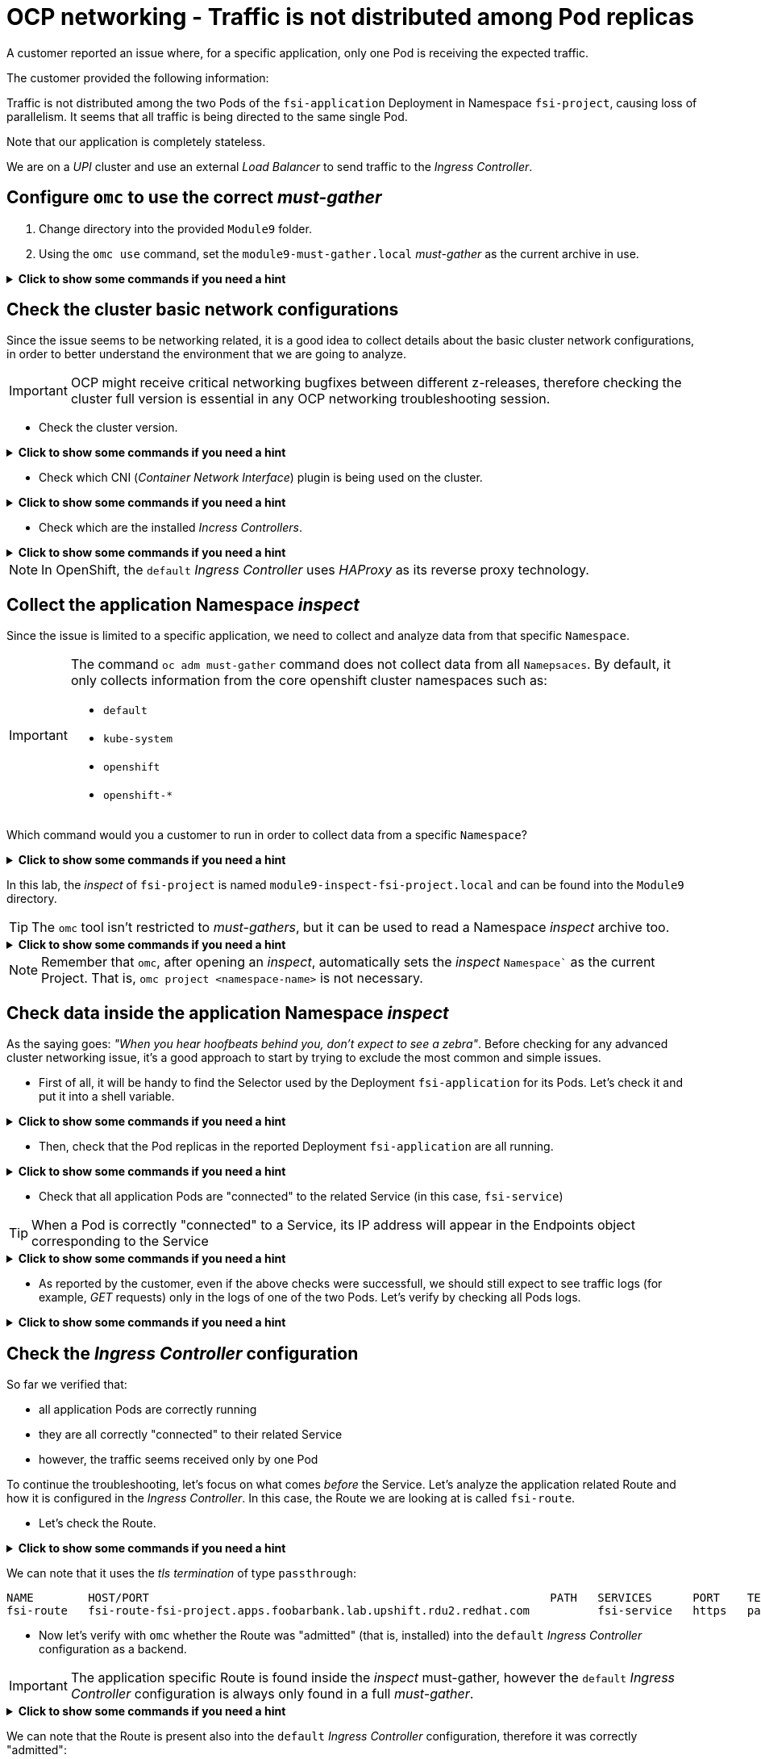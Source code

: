 = OCP networking - Traffic is not distributed among Pod replicas 
:prewrap!:

A customer reported an issue where, for a specific application, only one Pod is receiving the expected traffic. +

.The customer provided the following information:
************************************************
Traffic is not distributed among the two Pods of the `fsi-application` Deployment in Namespace `fsi-project`, causing loss of parallelism.
It seems that all traffic is being directed to the same single Pod.

Note that our application is completely stateless.

We are on a _UPI_ cluster and use an external _Load Balancer_ to send traffic to the _Ingress Controller_.
************************************************

[#configureomc]
== Configure `omc` to use the correct _must-gather_

. Change directory into the provided `Module9` folder.

. Using the `omc use` command, set the `module9-must-gather.local` _must-gather_ as the current archive in use.

.*Click to show some commands if you need a hint*
[%collapsible]
====
[source,bash]
----
cd ~/Module9/
----

[source,bash]
----
omc use module9-must-gather.local/
Must-Gather  : /home/lab-user/Module9/module9-inspect-fsi-project.local
Project      : fsi-project
[lab-user@rhel9 Module9]$ omc use module9-must-gather.local/
Must-Gather  : /home/lab-user/Module9/module9-must-gather.local/quay-io-openshift-release-dev-ocp-v4-0-art-dev-sha256-00703d4f834a53a4b213ca7f9ebdcc9f97be6ca1217723700e3c8d23fef704d9
Project      : default
ApiServerURL : https://api.foobarbank.lab.upshift.rdu2.redhat.com:6443
Platform     : None
ClusterID    : 07993242-57fb-4123-9f1d-1b0107b1ede7
----
====

[#checkocpnetwork]
== Check the cluster basic network configurations

Since the issue seems to be networking related, it is a good idea to collect details about the basic cluster network configurations, in order to better understand the environment that we are going to analyze.

[IMPORTANT]
=====
OCP might receive critical networking bugfixes between different z-releases, therefore checking the cluster full version is essential in any OCP networking troubleshooting session.
=====

* Check the cluster version.

.*Click to show some commands if you need a hint*
[%collapsible]
====
[source,bash]
----
omc get ClusterVersion version
NAME      VERSION   AVAILABLE   PROGRESSING   SINCE   STATUS
version   4.17.4    True        False         29m     Cluster version is 4.17.4
----

To view the full cluster upgrade history, you can look at the `.status.history` section:
[source,bash]
----
omc get ClusterVersion version -o json | jq '.status.history'
[
  {
    "completionTime": "2024-12-01T21:28:27Z",
    "image": "quay.io/openshift-release-dev/ocp-release@sha256:bada2d7626c8652e0fb68d3237195cb37f425e960347fbdd747beb17f671cf13",
    "startedTime": "2024-12-01T20:38:06Z",
    "state": "Completed",
    "verified": false,
    "version": "4.17.4"
  }
]
----
====

* Check which CNI (_Container Network Interface_) plugin is being used on the cluster.

.*Click to show some commands if you need a hint*
[%collapsible]
====
[source,bash]
----
omc get Network cluster -o json | yq '.spec.networkType'
OVNKubernetes
----
====

* Check which are the installed _Incress Controllers_.

.*Click to show some commands if you need a hint*
[%collapsible]
====
[source,bash]
----
omc get IngressController -n openshift-ingress-operator
NAME      AGE
default   58m
----
====

[NOTE]
=====
In OpenShift, the `default` _Ingress Controller_ uses _HAProxy_ as its reverse proxy technology.
=====

[#collectinspect]
== Collect the application Namespace _inspect_

Since the issue is limited to a specific application, we need to collect and analyze data from that specific `Namespace`. 

[IMPORTANT]
=====
The command `oc adm must-gather` command does not collect data from all `Namepsaces`. By default, it only collects information from the core openshift cluster namespaces such as:

* `default`
* `kube-system`
* `openshift`
* `openshift-*`
=====

Which command would you a customer to run in order to collect data from a specific `Namespace`?

.*Click to show some commands if you need a hint*
[%collapsible]
====
[source,bash]
----
oc adm inspect ns/<namespace>
----

This command, like `oc adm must-gather` will produce a directory that can be zipped and uploaded to the customer portal for further examination.
====

In this lab, the _inspect_ of `fsi-project` is named `module9-inspect-fsi-project.local` and can be found into the `Module9` directory.

[TIP]
=====
The `omc` tool isn't restricted to _must-gathers_, but it can be used to read a Namespace _inspect_ archive too.
=====

.*Click to show some commands if you need a hint*
[%collapsible]
====
[source,bash]
----
cd ~/Module9/
----

[source,bash]
----
omc use module9-inspect-fsi-project.local/
Must-Gather  : /home/lab-user/Module9/module9-inspect-fsi-project.local
Project      : fsi-project
----
====

[NOTE]
=====
Remember that `omc`, after opening an _inspect_, automatically sets the _inspect_ `Namespace`` as the current Project. That is, `omc project <namespace-name>` is not necessary.  
=====

[#checkappns]
== Check data inside the application Namespace _inspect_ 

As the saying goes: _"When you hear hoofbeats behind you, don't expect to see a zebra"_. Before checking for any advanced cluster networking issue, it's a good approach to start by trying to exclude the most common and simple issues.

* First of all, it will be handy to find the Selector used by the Deployment `fsi-application` for its Pods. Let's check it and put it into a shell variable. 

.*Click to show some commands if you need a hint*
[%collapsible]
====
[source,bash]
----
SELECTOR_LABEL=$(omc get deployment fsi-application -o yaml | yq '.spec.selector.matchLabels' | sed 's%: %=%')
----

[source,bash]
----
echo $SELECTOR_LABEL
app=fsi-application
----
====

* Then, check that the Pod replicas in the reported Deployment `fsi-application` are all running.

.*Click to show some commands if you need a hint*
[%collapsible]
====
[source,bash]
----
omc get deployment fsi-application
NAME              READY   UP-TO-DATE   AVAILABLE   AGE
fsi-application   2/2     2            2           4m
----

[source,bash]
----
omc get pod -l $SELECTOR_LABEL
NAME                               READY   STATUS    RESTARTS   AGE
fsi-application-6fbf69565d-9hld7   1/1     Running   0          4m
fsi-application-6fbf69565d-t8xjt   1/1     Running   0          4m
----
====

* Check that all application Pods are "connected" to the related Service (in this case, `fsi-service`)

[TIP]
=====
When a Pod is correctly "connected" to a Service, its IP address will appear in the Endpoints object corresponding to the Service
=====

.*Click to show some commands if you need a hint*
[%collapsible]
====
[source,bash]
----
omc get endpoints fsi-service
NAME          ENDPOINTS                           AGE
fsi-service   10.128.2.13:8443,10.131.0.19:8443   3m
----

[source,bash]
----
omc get pod -l $SELECTOR_LABEL -o wide
NAME                               READY   STATUS    RESTARTS   AGE   IP            NODE                                              NOMINATED NODE   READINESS GATES
fsi-application-6fbf69565d-9hld7   1/1     Running   0          4m    10.128.2.13   worker-0.foobarbank.lab.upshift.rdu2.redhat.com   <none>           <none>
fsi-application-6fbf69565d-t8xjt   1/1     Running   0          4m    10.131.0.19   worker-1.foobarbank.lab.upshift.rdu2.redhat.com   <none>           <none>
----
====

* As reported by the customer, even if the above checks were successfull, we should still expect to see traffic logs (for example, _GET_ requests) only in the logs of one of the two Pods. Let's verify by checking all Pods logs.

.*Click to show some commands if you need a hint*
[%collapsible]
====
[source,bash]
----
PODS=$(omc get pod --no-headers -l $SELECTOR_LABEL | awk '{print $1}')
----

[source,bash]
----
for p in $PODS; do printf "\n@@@@@ POD: %s @@@@@\n" $p; omc logs $p; done
@@@@@ POD: fsi-application-6fbf69565d-9hld7 @@@@@
2024-12-01T21:52:03.814766892Z => sourcing 10-set-mpm.sh ...
2024-12-01T21:52:03.820742174Z => sourcing 20-copy-config.sh ...
2024-12-01T21:52:03.826643116Z => sourcing 40-ssl-certs.sh ...
2024-12-01T21:52:03.834622285Z ---> Generating SSL key pair for httpd...
....
----
====

[#checkingressconfig]
== Check the _Ingress Controller_ configuration

So far we verified that:

* all application Pods are correctly running
* they are all correctly "connected" to their related Service
* however, the traffic seems received only by one Pod

To continue the troubleshooting, let's focus on what comes _before_ the Service.
Let's analyze the application related Route and how it is configured in the _Ingress Controller_. In this case, the Route we are looking at is called `fsi-route`.

* Let's check the Route.

.*Click to show some commands if you need a hint*
[%collapsible]
====
[source,bash]
----
omc get route fsi-route
----
====

We can note that it uses the _tls termination_ of type `passthrough`:

[source,bash]
----
NAME        HOST/PORT                                                           PATH   SERVICES      PORT    TERMINATION   WILDCARD
fsi-route   fsi-route-fsi-project.apps.foobarbank.lab.upshift.rdu2.redhat.com          fsi-service   https   passthrough   None
----

* Now let's verify with `omc` whether the Route was "admitted" (that is, installed) into the `default` _Ingress Controller_ configuration as a backend.

[IMPORTANT]
=====
The application specific Route is found inside the _inspect_ must-gather, however the `default` _Ingress Controller_ configuration is always only found in a full _must-gather_.
=====

.*Click to show some commands if you need a hint*
[%collapsible]
====
Switch back to the full must-gather and use the build-in `backends` command to view all of the haproxy configurations.
[source,bash]
----
omc use module9-must-gather.local/
omc haproxy backends fsi-project
----
====

We can note that the Route is present also into the `default` _Ingress Controller_ configuration, therefore it was correctly "admitted":

[source,bash]
----
NAMESPACE	NAME		INGRESSCONTROLLER	SERVICES	PORT		TERMINATION
fsi-project	fsi-route	default			fsi-service	https(8443)	passthrough/Redirect	
----

* Everything seems correct so far, therefore we need to dig deeper. Let's manually print the `fsi-route` configuration directly from the `default` _Ingress Controller_ haproxy configuration file.

[TIP]
=====
In a full must-gather, the `default` _Ingress Controller_ configuration file can be found at the following path: 

`<must-gather-archive>/quay-io-openshift-release-dev-ocp-v4-0-art-dev-sha256-<hash>/ingress_controllers/default/<ingress-default-pod>/haproxy.config`.

Note that there is one `haproxy.config` file for each _Ingress Controller_ Pod, although they should all be the same.
=====

.*Click to show some commands if you need a hint*
[%collapsible]
====
[source,bash]
----
INGRESS_CONFIG=$(find ~/Module9/module9-must-gather.local -type f -name haproxy.config | head -n 1)
----

[source,bash]
----
echo $INGRESS_CONFIG
/home/lab-user/Module9/module9-must-gather.local/quay-io-openshift-release-dev-ocp-v4-0-art-dev-sha256-00703d4f834a53a4b213ca7f9ebdcc9f97be6ca1217723700e3c8d23fef704d9/ingress_controllers/default/router-default-59948d8bb6-hdgd6/haproxy.config
----

[source,bash]
----
grep "fsi-route" -A 7 $INGRESS_CONFIG
----
====

We can note that, for the Route `fsi-route`, the used _balance_ type is `source`:

[source,bash]
----
backend be_tcp:fsi-project:fsi-route
  balance source

  hash-type consistent
  timeout check 5000ms
  server pod:fsi-application-6fbf69565d-9hld7:fsi-service:https:10.128.2.13:8443 10.128.2.13:8443 weight 1 check inter 5000ms
  server pod:fsi-application-6fbf69565d-t8xjt:fsi-service:https:10.131.0.19:8443 10.131.0.19:8443 weight 1 check inter 5000ms
----

[#solution]
== Issue solution

Gothca! The Route seems using the _balance_ of type `source`. We can verify whether this is the intended _Ingress Controller_ behavior by checking the official OCP documentation about link:https://docs.openshift.com/container-platform/4.17/networking/routes/route-configuration.html#nw-route-specific-annotations_route-configuration[_Route-specific annotations_]. 

There we can read:

[source,text]
----
The default value is "source" for TLS passthrough routes. For all other routes, the default is "random".
----

OCP is therefore correctly behaving. The issue is not a bug, but a misconfiguration/misunderstanding by the customer who assumed the _balance_ type was `random` for all Routes.